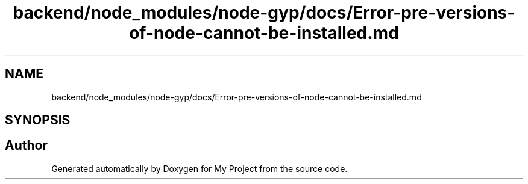 .TH "backend/node_modules/node-gyp/docs/Error-pre-versions-of-node-cannot-be-installed.md" 3 "My Project" \" -*- nroff -*-
.ad l
.nh
.SH NAME
backend/node_modules/node-gyp/docs/Error-pre-versions-of-node-cannot-be-installed.md
.SH SYNOPSIS
.br
.PP
.SH "Author"
.PP 
Generated automatically by Doxygen for My Project from the source code\&.
